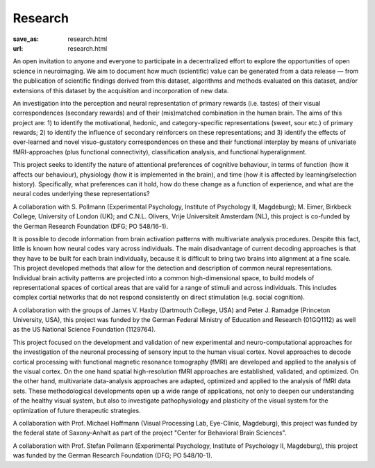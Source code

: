 Research
********
:save_as: research.html
:url: research.html

.. raw:: html

  <h2>Ongoing Projects</h2>
  <img src='/img/projects_ongoing.jpg' alt='Man With a Pick Axe' class='project-imgs' />

  <section class="alternate">
    <h3>The studyforrest Project</h3>

An open invitation to anyone and everyone to participate in a decentralized
effort to explore the opportunities of open science in neuroimaging. We aim to
document how much (scientific) value can be generated from a data release — from
the publication of scientific findings derived from this dataset, algorithms and
methods evaluated on this dataset, and/or extensions of this dataset by the
acquisition and incorporation of new data.

.. raw:: html

  <ul class='social-links'>
    <li><a class='si-home' href="http://studyforrest.org"><i class="fa fa-home" aria-hidden="true"></i></a></li>
    <li><a class='si-twitter' href="https://twitter.com/studyforrest"><i class="fa fa-twitter" aria-hidden="true"></i></a></li>
    <li><a class='si-github' href="https://github.com/psychoinformatics-de?query=studyforrest"><i class="fa fa-github" aria-hidden="true"></i></a></li>
  </ul>
  </section>

  <section class="alternate">
    <h3>Anticipation, Processing, and Control of Primary Rewards</h3>

An investigation into the perception and neural representation of primary
rewards (i.e. tastes) of their visual correspondences (secondary rewards) and of
their (mis)matched combination in the human brain. The aims of this project are:
1) to identify the motivational, hedonic, and category-specific representations
(sweet, sour etc.) of primary rewards; 2) to identify the influence of secondary
reinforcers on these representations; and 3) identify the effects of
over-learned and novel visuo-gustatory correspondences on these and their
functional interplay by means of univariate fMRI-approaches (plus functional
connectivity), classification analysis, and functional hyperalignment.

.. raw:: html

  <ul class='social-links'>
    <li><a class='si-home' href="http://www.sfb779.de/en/a15n.html"><i class="fa fa-home" aria-hidden="true"></i></a></li>
  </ul>
  </section>

  <section class="alternate">
    <h3>Tracing the Template: Investigating the Representation of Perceptual Relevance</h3>

This project seeks to identify the nature of attentional preferences of
cognitive behaviour, in terms of function (how it affects our behaviour),
physiology (how it is implemented in the brain), and time (how it is affected
by learning/selection history). Specifically, what preferences can it hold, how
do these change as a function of experience, and what are the neural codes
underlying these representations?

A collaboration with S. Pollmann (Experimental Psychology, Institute of
Psychology II, Magdeburg); M. Eimer, Birkbeck College, University of London
(UK); and C.N.L. Olivers, Vrije Universiteit Amsterdam (NL), this project is
co-funded by the German Research Foundation (DFG; PO 548/16-1).

.. raw:: html

  </section>

  <h2>Completed Projects</h2>
  <img src='/img/projects_completed.jpg' alt='The Battle of Avaí' class='project-imgs' />

  <section class="alternate">
    <h3>Building Common High-dimensional Models of Neural Representational Spaces</h3>

It is possible to decode information from brain activation patterns with
multivariate analysis procedures. Despite this fact, little is known how neural
codes vary across individuals. The main disadvantage of current decoding
approaches is that they have to be built for each brain individually, because
it is difficult to bring two brains into alignment at a fine scale. This
project developed methods that allow for the detection and description of
common neural representations. Individual brain activity patterns are projected
into a common high-dimensional space, to build models of representational
spaces of cortical areas that are valid for a range of stimuli and across
individuals. This includes complex cortial networks that do not respond
consistently on direct stimulation (e.g. social cognition).

A collaboration with the groups of James V. Haxby (Dartmouth College, USA) and
Peter J. Ramadge (Princeton University, USA), this project was funded by the
German Federal Ministry of Education and Research (01GQ1112) as well as the US
National Science Foundation (1129764).

.. raw:: html

  </section>

  <section class="alternate">
    <h3>Advanced fMRI-based Analysis of Human Sensory Cortex</h3>

This project focused on the development and validation of new experimental and
neuro-computational approaches for the investigation of the neuronal processing
of sensory input to the human visual cortex. Novel approaches to decode
cortical processing with functional magnetic resonance tomography (fMRI) are
developed and applied to the analysis of the visual cortex. On the one hand
spatial high-resolution fMRI approaches are established, validated, and
optimized. On the other hand, multivariate data-analysis approaches are adapted,
optimized and applied to the analysis of fMRI data sets. These methodological
developments open up a wide range of applications, not only to deepen our
understanding of the healthy visual system, but also to investigate
pathophysiology and plasticity of the visual system for the optimization of
future therapeutic strategies.

A collaboration with Prof. Michael Hoffmann (Visual Processing Lab, Eye-Clinic,
Magdeburg), this project was funded by the federal state of Saxony-Anhalt as
part of the project "Center for Behavioral Brain Sciences".

.. raw:: html

  </section>

  <section class="alternate">
    <h3>The Role of the Posterior Parietal Cortex for Trans- and Intra Dimensional Feature Binding — Multivariate Pattern Analyses of High-field(7T) fMRI Data</h3>

A collaboration with Prof. Stefan Pollmann (Experimental Psychology, Institute
of Psychology II, Magdeburg), this project was funded by the German Research
Foundation (DFG; PO 548/10-1).

.. raw:: html

  </section>
